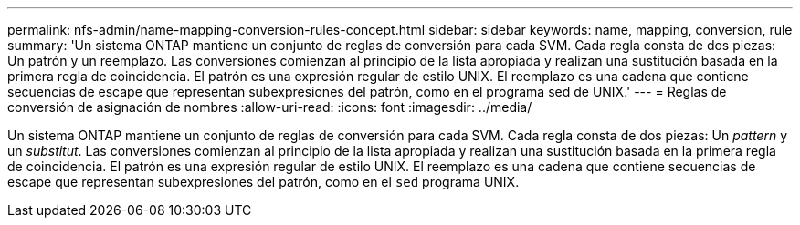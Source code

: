 ---
permalink: nfs-admin/name-mapping-conversion-rules-concept.html 
sidebar: sidebar 
keywords: name, mapping, conversion, rule 
summary: 'Un sistema ONTAP mantiene un conjunto de reglas de conversión para cada SVM. Cada regla consta de dos piezas: Un patrón y un reemplazo. Las conversiones comienzan al principio de la lista apropiada y realizan una sustitución basada en la primera regla de coincidencia. El patrón es una expresión regular de estilo UNIX. El reemplazo es una cadena que contiene secuencias de escape que representan subexpresiones del patrón, como en el programa sed de UNIX.' 
---
= Reglas de conversión de asignación de nombres
:allow-uri-read: 
:icons: font
:imagesdir: ../media/


[role="lead"]
Un sistema ONTAP mantiene un conjunto de reglas de conversión para cada SVM. Cada regla consta de dos piezas: Un _pattern_ y un _substitut_. Las conversiones comienzan al principio de la lista apropiada y realizan una sustitución basada en la primera regla de coincidencia. El patrón es una expresión regular de estilo UNIX. El reemplazo es una cadena que contiene secuencias de escape que representan subexpresiones del patrón, como en el `sed` programa UNIX.
